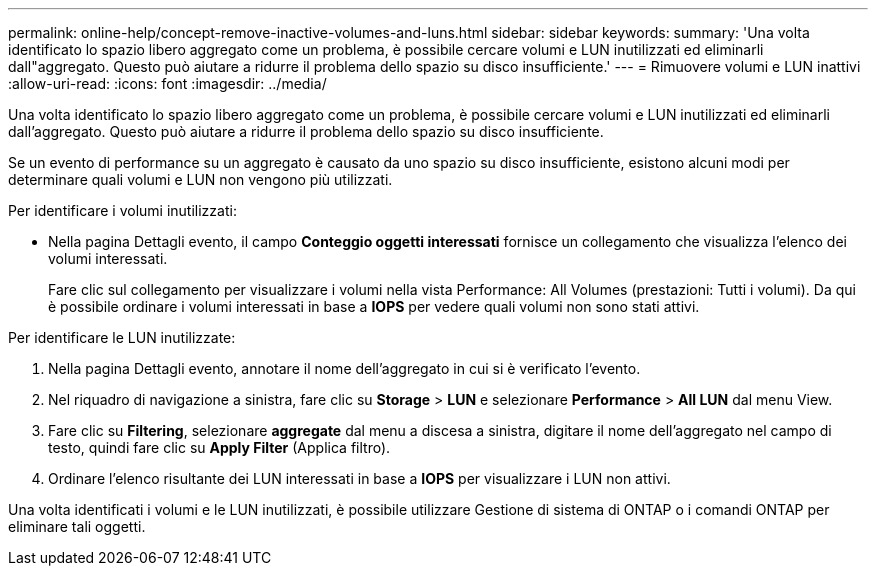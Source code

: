 ---
permalink: online-help/concept-remove-inactive-volumes-and-luns.html 
sidebar: sidebar 
keywords:  
summary: 'Una volta identificato lo spazio libero aggregato come un problema, è possibile cercare volumi e LUN inutilizzati ed eliminarli dall"aggregato. Questo può aiutare a ridurre il problema dello spazio su disco insufficiente.' 
---
= Rimuovere volumi e LUN inattivi
:allow-uri-read: 
:icons: font
:imagesdir: ../media/


[role="lead"]
Una volta identificato lo spazio libero aggregato come un problema, è possibile cercare volumi e LUN inutilizzati ed eliminarli dall'aggregato. Questo può aiutare a ridurre il problema dello spazio su disco insufficiente.

Se un evento di performance su un aggregato è causato da uno spazio su disco insufficiente, esistono alcuni modi per determinare quali volumi e LUN non vengono più utilizzati.

Per identificare i volumi inutilizzati:

* Nella pagina Dettagli evento, il campo *Conteggio oggetti interessati* fornisce un collegamento che visualizza l'elenco dei volumi interessati.
+
Fare clic sul collegamento per visualizzare i volumi nella vista Performance: All Volumes (prestazioni: Tutti i volumi). Da qui è possibile ordinare i volumi interessati in base a *IOPS* per vedere quali volumi non sono stati attivi.



Per identificare le LUN inutilizzate:

. Nella pagina Dettagli evento, annotare il nome dell'aggregato in cui si è verificato l'evento.
. Nel riquadro di navigazione a sinistra, fare clic su *Storage* > *LUN* e selezionare *Performance* > *All LUN* dal menu View.
. Fare clic su *Filtering*, selezionare *aggregate* dal menu a discesa a sinistra, digitare il nome dell'aggregato nel campo di testo, quindi fare clic su *Apply Filter* (Applica filtro).
. Ordinare l'elenco risultante dei LUN interessati in base a *IOPS* per visualizzare i LUN non attivi.


Una volta identificati i volumi e le LUN inutilizzati, è possibile utilizzare Gestione di sistema di ONTAP o i comandi ONTAP per eliminare tali oggetti.
